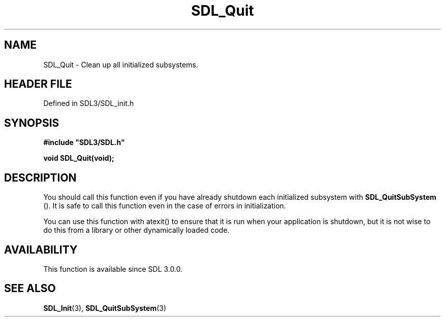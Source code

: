 .\" This manpage content is licensed under Creative Commons
.\"  Attribution 4.0 International (CC BY 4.0)
.\"   https://creativecommons.org/licenses/by/4.0/
.\" This manpage was generated from SDL's wiki page for SDL_Quit:
.\"   https://wiki.libsdl.org/SDL_Quit
.\" Generated with SDL/build-scripts/wikiheaders.pl
.\"  revision SDL-3.1.2-no-vcs
.\" Please report issues in this manpage's content at:
.\"   https://github.com/libsdl-org/sdlwiki/issues/new
.\" Please report issues in the generation of this manpage from the wiki at:
.\"   https://github.com/libsdl-org/SDL/issues/new?title=Misgenerated%20manpage%20for%20SDL_Quit
.\" SDL can be found at https://libsdl.org/
.de URL
\$2 \(laURL: \$1 \(ra\$3
..
.if \n[.g] .mso www.tmac
.TH SDL_Quit 3 "SDL 3.1.2" "Simple Directmedia Layer" "SDL3 FUNCTIONS"
.SH NAME
SDL_Quit \- Clean up all initialized subsystems\[char46]
.SH HEADER FILE
Defined in SDL3/SDL_init\[char46]h

.SH SYNOPSIS
.nf
.B #include \(dqSDL3/SDL.h\(dq
.PP
.BI "void SDL_Quit(void);
.fi
.SH DESCRIPTION
You should call this function even if you have already shutdown each
initialized subsystem with 
.BR SDL_QuitSubSystem
()\[char46] It is
safe to call this function even in the case of errors in initialization\[char46]

You can use this function with atexit() to ensure that it is run when your
application is shutdown, but it is not wise to do this from a library or
other dynamically loaded code\[char46]

.SH AVAILABILITY
This function is available since SDL 3\[char46]0\[char46]0\[char46]

.SH SEE ALSO
.BR SDL_Init (3),
.BR SDL_QuitSubSystem (3)
